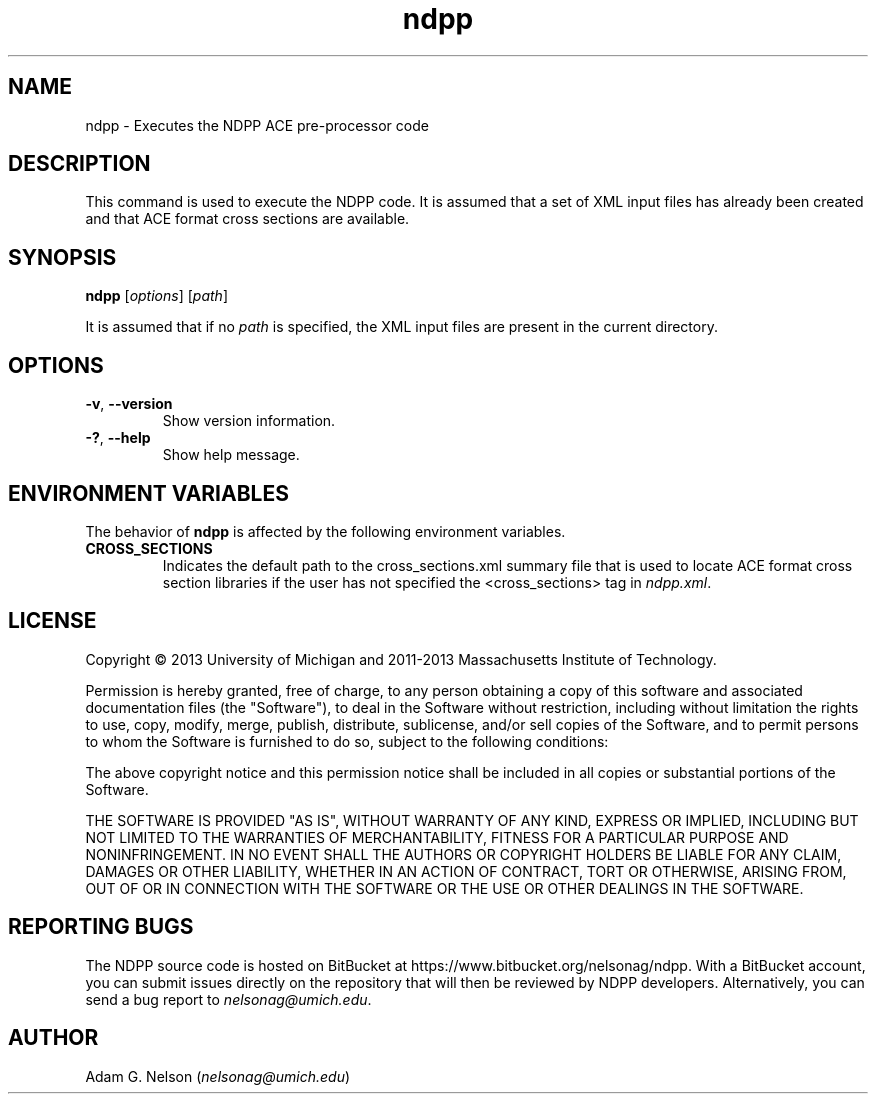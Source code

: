 .TH ndpp 1 "June 2013" " " "NDPP"
.SH NAME
ndpp \- Executes the NDPP ACE pre-processor code
.SH DESCRIPTION
This command is used to execute the NDPP code. It is assumed that
a set of XML input files has already been created and that ACE format cross
sections are available.
.SH SYNOPSIS
\fBndpp\fR [\fIoptions\fR] [\fIpath\fR]
.PP
It is assumed that if no
.I path
is specified, the XML input files are present in the current directory.
.SH OPTIONS
.TP
.B "\-v\fR, \fP\-\-version"
Show version information.
.TP
.B "\-?\fR, \fP\-\-help"
Show help message.
.SH ENVIRONMENT VARIABLES
The behavior of
.B ndpp
is affected by the following environment variables.
.TP
.B CROSS_SECTIONS
Indicates the default path to the cross_sections.xml summary file that is used
to locate ACE format cross section libraries if the user has not specified the
<cross_sections> tag in
.I ndpp.xml\fP.
.SH LICENSE
Copyright \(co 2013 University of Michigan and 2011-2013 Massachusetts Institute
of Technology.
.PP
Permission is hereby granted, free of charge, to any person obtaining a copy of
this software and associated documentation files (the "Software"), to deal in
the Software without restriction, including without limitation the rights to
use, copy, modify, merge, publish, distribute, sublicense, and/or sell copies of
the Software, and to permit persons to whom the Software is furnished to do so,
subject to the following conditions:
.PP
The above copyright notice and this permission notice shall be included in all
copies or substantial portions of the Software.
.PP
THE SOFTWARE IS PROVIDED "AS IS", WITHOUT WARRANTY OF ANY KIND, EXPRESS OR
IMPLIED, INCLUDING BUT NOT LIMITED TO THE WARRANTIES OF MERCHANTABILITY, FITNESS
FOR A PARTICULAR PURPOSE AND NONINFRINGEMENT. IN NO EVENT SHALL THE AUTHORS OR
COPYRIGHT HOLDERS BE LIABLE FOR ANY CLAIM, DAMAGES OR OTHER LIABILITY, WHETHER
IN AN ACTION OF CONTRACT, TORT OR OTHERWISE, ARISING FROM, OUT OF OR IN
CONNECTION WITH THE SOFTWARE OR THE USE OR OTHER DEALINGS IN THE SOFTWARE.
.SH REPORTING BUGS
The NDPP source code is hosted on BitBucket at
https://www.bitbucket.org/nelsonag/ndpp. With a BitBucket account, you can 
submit issues directly on the repository that will then be reviewed by NDPP
developers. Alternatively, you can send a bug report to
.I nelsonag@umich.edu\fP.
.SH AUTHOR
Adam G. Nelson (\fInelsonag@umich.edu\fP)
